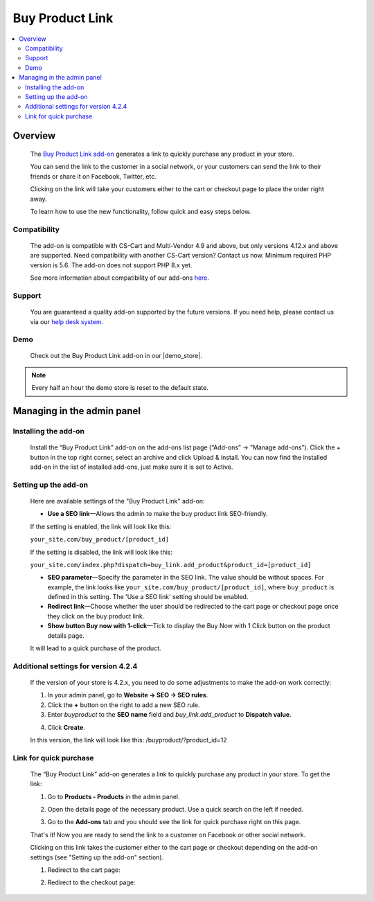 ****************
Buy Product Link
****************

.. raw:: html

    <div class="buy-now">
        <a href="https://marketplace.simtechdev.com/landing/100000082" class="btn buy-now__btn">Buy now</a>
    </div>



.. contents::
    :local: 
    :depth: 2

--------
Overview
--------

    The `Buy Product Link add-on <https://www.simtechdev.com/addons/customer-experience/quick-purchase-link.html>`_ generates a link to quickly purchase any product in your store.

    .. fancybox:: img/Buy_product_link_08.png
        :alt: CS-Cart Buy Product Link add-on

    You can send the link to the customer in a social network, or your customers can send the link to their friends or share it on Facebook, Twitter, etc. 

    .. fancybox:: img/Buy_product_link_010.png
        :alt: Buy Product Link on Facebook
        :width: 500px

    Clicking on the link will take your customers either to the cart or checkout page to place the order right away.

    .. fancybox:: img/Buy_product_link_06.png
        :alt: Buy Product Link leading to checkout

    To learn how to use the new functionality, follow quick and easy steps below.

=============
Compatibility
=============

    The add-on is compatible with CS-Cart and Multi-Vendor 4.9 and above, but only versions 4.12.x and above are supported. Need compatibility with another CS-Cart version? Contact us now.
    Minimum required PHP version is 5.6. The add-on does not support PHP 8.x yet.

    See more information about compatibility of our add-ons `here <https://docs.cs-cart.com/latest/cscart_addons/compatibility/index.html>`_.

=======
Support
=======

    You are guaranteed a quality add-on supported by the future versions. If you need help, please contact us via our `help desk system <https://helpdesk.cs-cart.com>`_.

====
Demo
====

    Check out the Buy Product Link add-on in our |demo_store|.

.. |demo_store| raw:: html

   <!--noindex--><a href="http://buylink.demo.simtechdev.com/" target="_blank" rel="nofollow">demo store</a><!--/noindex-->

.. note::
    
    Every half an hour the demo store is reset to the default state.

---------------------------
Managing in the admin panel
---------------------------

=====================
Installing the add-on
=====================

    Install the “Buy Product Link” add-on on the add-ons list page (“Add-ons” → ”Manage add-ons”). Click the + button in the top right corner, select an archive and click Upload & install. You can now find the installed add-on in the list of installed add-ons, just make sure it is set to Active.

=====================
Setting up the add-on
=====================

    Here are available settings of the "Buy Product Link" add-on:

    .. fancybox:: img/Buy_product_link_018.png
        :alt: Buy product link add-on settings

    * **Use a SEO link**—Allows the admin to make the buy product link SEO-friendly.

    If the setting is enabled, the link will look like this:

    ``your_site.com/buy_product/[product_id]``

    If the setting is disabled, the link will look like this:

    ``your_site.com/index.php?dispatch=buy_link.add_product&product_id=[product_id]``

    * **SEO parameter**—Specify the parameter in the SEO link. The value should be without spaces. For example, the link looks like ``your_site.com/buy_product/[product_id]``, where ``buy_product`` is defined in this setting. The 'Use a SEO link' setting should be enabled.

    * **Redirect link**—Choose whether the user should be redirected to the cart page or checkout page once they click on the buy product link.
    * **Show button Buy now with 1-click**—Tick to display the Buy Now with 1 Click button on the product details page. 

    .. fancybox:: img/Buy_product_link_12.png
        :alt: Buy now button

    It will lead to a quick purchase of the product.

    .. fancybox:: img/Buy_product_link_02.png
        :alt: Buy now button

=====================================
Additional settings for version 4.2.4
=====================================

    If the version of your store is 4.2.x, you need to do some adjustments to make the add-on work correctly:

    1. In your admin panel, go to **Website -> SEO -> SEO rules**.

    2. Click the **+** button on the right to add a new SEO rule.

    3. Enter *buyproduct* to the **SEO name** field and *buy_link.add_product* to **Dispatch value**.

    .. fancybox:: img/Buy_product_link_011.png
        :alt: SEO rules

    4. Click **Create**.

    In this version, the link will look like this: /buyproduct/?product_id=12

=======================
Link for quick purchase
=======================

    The “Buy Product Link” add-on generates a link to quickly purchase any product in your store. To get the link:

    1. Go to **Products - Products** in the admin panel.

    .. fancybox:: img/Buy_product_link_03.png
        :alt: Products section
        :width: 250px

    2. Open the details page of the necessary product. Use a quick search on the left if needed.

    .. fancybox:: img/Buy_product_link_04.png
        :alt: Product details page

    3. Go to the **Add-ons** tab and you should see the link for quick purchase right on this page.

    .. fancybox:: img/Buy_product_link_05.png
        :alt: link for quick purchase

    That's it! Now you are ready to send the link to a customer on Facebook or other social network.

    Clicking on this link takes the customer either to the cart page or checkout depending on the add-on settings (see "Setting up the add-on" section).

    1. Redirect to the cart page:

    .. fancybox:: img/Buy_product_link_06.png
        :alt: Redirect to the cart page

    2. Redirect to the checkout page:

    .. fancybox:: img/Buy_product_link_07.png
        :alt: Redirect to the checkout page